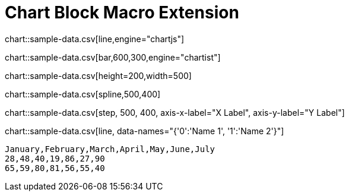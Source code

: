 = Chart Block Macro Extension

chart::sample-data.csv[line,engine="chartjs"]

chart::sample-data.csv[bar,600,300,engine="chartist"]

chart::sample-data.csv[height=200,width=500]

chart::sample-data.csv[spline,500,400]

// Set axis labels (c3js only, see https://c3js.org/samples/axes_label.html)
chart::sample-data.csv[step, 500, 400, axis-x-label="X Label", axis-y-label="Y Label"]

// Set data names (c3js only, see https://c3js.org/samples/data_name.html)
chart::sample-data.csv[line, data-names="{'0':'Name 1', '1':'Name 2'}"]

[chart,line]
....
January,February,March,April,May,June,July
28,48,40,19,86,27,90
65,59,80,81,56,55,40
....
